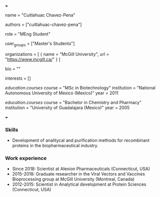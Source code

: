 +++
# Display name
name = "Cuitlahuac Chavez-Pena"

# Username (this should match the folder name)
authors = ["cuitlahuac-chavez-pena"]

# Lab position or title
role = "MEng Student"

# Organizational group(s) that the user belongs to. Refer to the 'user_groups'
# variable located at /content/people/people.org for valid options.
user_groups = ["Master's Students"]

# List any organizations in the format [ {name="org1", url="url1"}, ... ]
organizations = [ { name = "McGill University", url = "https://www.mcgill.ca/" } ]

bio = ""

# List any interests in the format ["interest1", "interest2"]
interests = []

# Education
[[education.courses]]
  course = "MSc in Biotechnology"
  institution = "National Autonomous University of Mexico (Mexico)"
  year = 2011

[[education.courses]]
  course = "Bachelor in Chemistry and Pharmacy"
  institution = "University of Guadalajara (Mexico)"
  year = 2005

# Social/Academic Networking
# None
+++

*** Skills
- Development of analitycal and purification methods for recombinant proteins in the biopharmaceutical industry.

*** Work experience
- Since 2018: Scientist at Alexion Pharmaceuticals (Connecticut, USA)
- 2015-2018: Graduate researcher in the Viral Vectors and Vaccines Bioprocessing group at McGill University (Montreal, Canada)
- 2012-2015: Scientist in Analytical development at Protein Sciences
  (Connecticut, USA)
